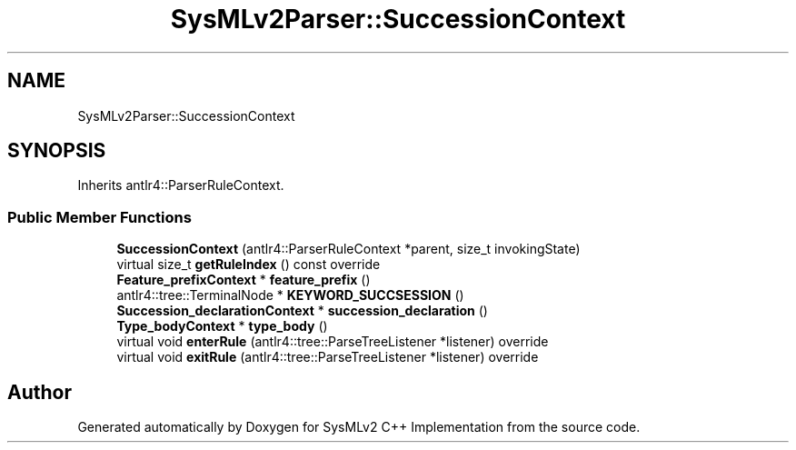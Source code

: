 .TH "SysMLv2Parser::SuccessionContext" 3 "Version 1.0 Beta 2" "SysMLv2 C++ Implementation" \" -*- nroff -*-
.ad l
.nh
.SH NAME
SysMLv2Parser::SuccessionContext
.SH SYNOPSIS
.br
.PP
.PP
Inherits antlr4::ParserRuleContext\&.
.SS "Public Member Functions"

.in +1c
.ti -1c
.RI "\fBSuccessionContext\fP (antlr4::ParserRuleContext *parent, size_t invokingState)"
.br
.ti -1c
.RI "virtual size_t \fBgetRuleIndex\fP () const override"
.br
.ti -1c
.RI "\fBFeature_prefixContext\fP * \fBfeature_prefix\fP ()"
.br
.ti -1c
.RI "antlr4::tree::TerminalNode * \fBKEYWORD_SUCCSESSION\fP ()"
.br
.ti -1c
.RI "\fBSuccession_declarationContext\fP * \fBsuccession_declaration\fP ()"
.br
.ti -1c
.RI "\fBType_bodyContext\fP * \fBtype_body\fP ()"
.br
.ti -1c
.RI "virtual void \fBenterRule\fP (antlr4::tree::ParseTreeListener *listener) override"
.br
.ti -1c
.RI "virtual void \fBexitRule\fP (antlr4::tree::ParseTreeListener *listener) override"
.br
.in -1c

.SH "Author"
.PP 
Generated automatically by Doxygen for SysMLv2 C++ Implementation from the source code\&.
